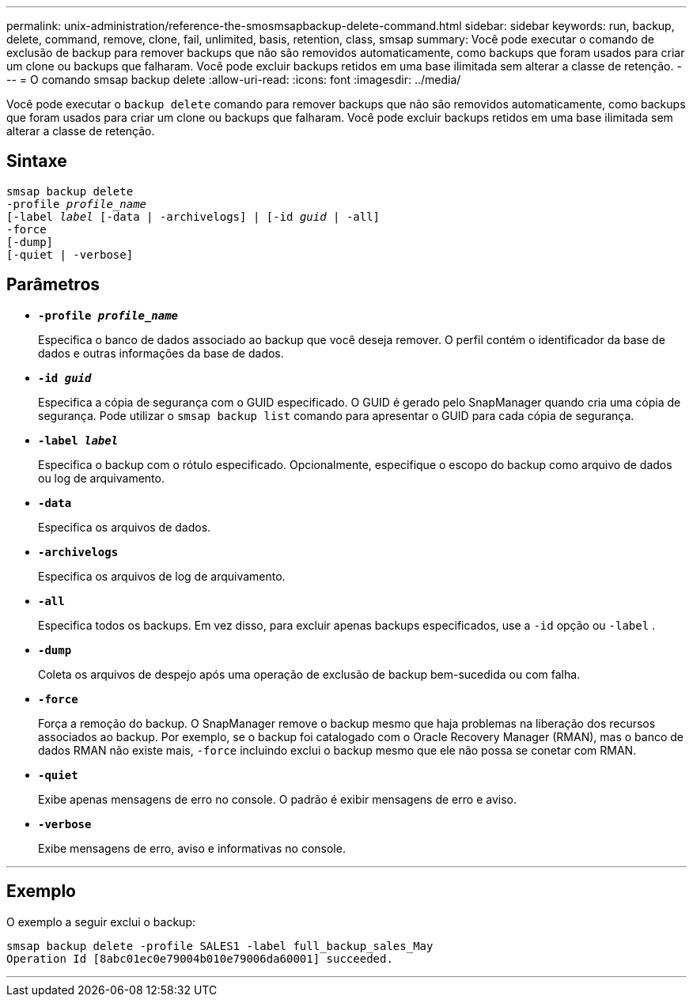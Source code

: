 ---
permalink: unix-administration/reference-the-smosmsapbackup-delete-command.html 
sidebar: sidebar 
keywords: run, backup, delete, command, remove, clone, fail, unlimited, basis, retention, class, smsap 
summary: Você pode executar o comando de exclusão de backup para remover backups que não são removidos automaticamente, como backups que foram usados para criar um clone ou backups que falharam. Você pode excluir backups retidos em uma base ilimitada sem alterar a classe de retenção. 
---
= O comando smsap backup delete
:allow-uri-read: 
:icons: font
:imagesdir: ../media/


[role="lead"]
Você pode executar o `backup delete` comando para remover backups que não são removidos automaticamente, como backups que foram usados para criar um clone ou backups que falharam. Você pode excluir backups retidos em uma base ilimitada sem alterar a classe de retenção.



== Sintaxe

[listing, subs="+macros"]
----
pass:quotes[smsap backup delete
-profile _profile_name_
[-label _label_ [-data | -archivelogs\] | [-id _guid_ | -all\]
-force
[-dump\]
[-quiet | -verbose\]]
----


== Parâmetros

* `*-profile _profile_name_*`
+
Especifica o banco de dados associado ao backup que você deseja remover. O perfil contém o identificador da base de dados e outras informações da base de dados.

* `*-id _guid_*`
+
Especifica a cópia de segurança com o GUID especificado. O GUID é gerado pelo SnapManager quando cria uma cópia de segurança. Pode utilizar o `smsap backup list` comando para apresentar o GUID para cada cópia de segurança.

* `*-label _label_*`
+
Especifica o backup com o rótulo especificado. Opcionalmente, especifique o escopo do backup como arquivo de dados ou log de arquivamento.

* `*-data*`
+
Especifica os arquivos de dados.

* `*-archivelogs*`
+
Especifica os arquivos de log de arquivamento.

* `*-all*`
+
Especifica todos os backups. Em vez disso, para excluir apenas backups especificados, use a `-id` opção ou `-label` .

* `*-dump*`
+
Coleta os arquivos de despejo após uma operação de exclusão de backup bem-sucedida ou com falha.

* `*-force*`
+
Força a remoção do backup. O SnapManager remove o backup mesmo que haja problemas na liberação dos recursos associados ao backup. Por exemplo, se o backup foi catalogado com o Oracle Recovery Manager (RMAN), mas o banco de dados RMAN não existe mais, `-force` incluindo exclui o backup mesmo que ele não possa se conetar com RMAN.

* `*-quiet*`
+
Exibe apenas mensagens de erro no console. O padrão é exibir mensagens de erro e aviso.

* `*-verbose*`
+
Exibe mensagens de erro, aviso e informativas no console.



'''


== Exemplo

O exemplo a seguir exclui o backup:

[listing]
----
smsap backup delete -profile SALES1 -label full_backup_sales_May
Operation Id [8abc01ec0e79004b010e79006da60001] succeeded.
----
'''